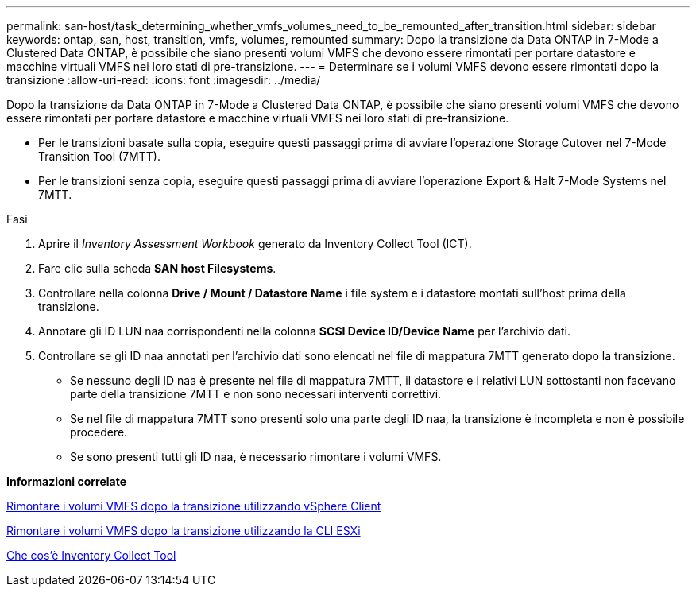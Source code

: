 ---
permalink: san-host/task_determining_whether_vmfs_volumes_need_to_be_remounted_after_transition.html 
sidebar: sidebar 
keywords: ontap, san, host, transition, vmfs, volumes, remounted 
summary: Dopo la transizione da Data ONTAP in 7-Mode a Clustered Data ONTAP, è possibile che siano presenti volumi VMFS che devono essere rimontati per portare datastore e macchine virtuali VMFS nei loro stati di pre-transizione. 
---
= Determinare se i volumi VMFS devono essere rimontati dopo la transizione
:allow-uri-read: 
:icons: font
:imagesdir: ../media/


[role="lead"]
Dopo la transizione da Data ONTAP in 7-Mode a Clustered Data ONTAP, è possibile che siano presenti volumi VMFS che devono essere rimontati per portare datastore e macchine virtuali VMFS nei loro stati di pre-transizione.

* Per le transizioni basate sulla copia, eseguire questi passaggi prima di avviare l'operazione Storage Cutover nel 7-Mode Transition Tool (7MTT).
* Per le transizioni senza copia, eseguire questi passaggi prima di avviare l'operazione Export & Halt 7-Mode Systems nel 7MTT.


.Fasi
. Aprire il _Inventory Assessment Workbook_ generato da Inventory Collect Tool (ICT).
. Fare clic sulla scheda *SAN host Filesystems*.
. Controllare nella colonna *Drive / Mount / Datastore Name* i file system e i datastore montati sull'host prima della transizione.
. Annotare gli ID LUN naa corrispondenti nella colonna *SCSI Device ID/Device Name* per l'archivio dati.
. Controllare se gli ID naa annotati per l'archivio dati sono elencati nel file di mappatura 7MTT generato dopo la transizione.
+
** Se nessuno degli ID naa è presente nel file di mappatura 7MTT, il datastore e i relativi LUN sottostanti non facevano parte della transizione 7MTT e non sono necessari interventi correttivi.
** Se nel file di mappatura 7MTT sono presenti solo una parte degli ID naa, la transizione è incompleta e non è possibile procedere.
** Se sono presenti tutti gli ID naa, è necessario rimontare i volumi VMFS.




*Informazioni correlate*

xref:task_remounting_vmfs_volumes_after_transition_using_vsphere_client.adoc[Rimontare i volumi VMFS dopo la transizione utilizzando vSphere Client]

xref:task_remounting_vmfs_volumes_after_transition_using_esxi_cli_console.adoc[Rimontare i volumi VMFS dopo la transizione utilizzando la CLI ESXi]

xref:concept_what_the_inventory_collect_tool_is.adoc[Che cos'è Inventory Collect Tool]
